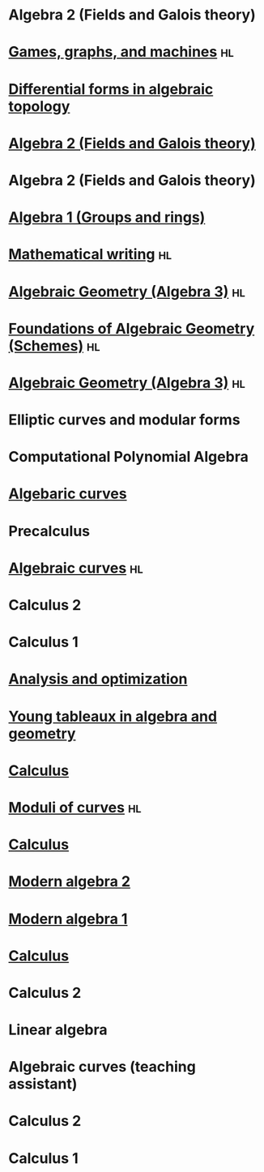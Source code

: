 * Algebra 2 (Fields and Galois theory)
:PROPERTIES:
:institute: Australian National University
:year:     2025
:END:

* [[file:teaching/2024_games_graphs_and_machines/][Games, graphs, and machines]] :hl:
:PROPERTIES:
:institute: Australian National University
:year:     2024
:END:

* [[file:teaching/2024_differential_forms_in_algebraic_topology/][Differential forms in algebraic topology]] 
:PROPERTIES:
:institute: Australian National University
:year:     2024
:comment: Reading course based on R. Bott and L. Tu's book
:END:

* [[file:teaching/2024_algebra2/][Algebra 2 (Fields and Galois theory)]]
:properties:
:institute: Australian National University
:year:     2024
:end:

* Algebra 2 (Fields and Galois theory)
:properties:
:institute: Australian National University
:year:     2023
:end:

* [[file:teaching/2023_algebra2/][Algebra 1 (Groups and rings)]]                                                             
:properties:
:institute: Australian National University
:year:     2022
:ID:       758f10f4-87b2-4f06-bf29-4ff996b8ad98
:end:

* [[file:teaching/2022_mathematical_writing/][Mathematical writing]]                                            :hl:
:properties:
:institute: Australian National University
:year:     2022
:end:

* [[file:teaching/2021_algebraic_geometry/][Algebraic Geometry (Algebra 3)]]                                         :hl:
:properties:
:institute: Australian National University
:year:     2021
:end:

* [[file:teaching/2020_schemes/][Foundations of Algebraic Geometry (Schemes)]]                            :hl:
:properties:
:institute: Australian National University
:year:     2020
:end:

* [[file:teaching/2019_algebraic_geometry/][Algebraic Geometry (Algebra 3)]]                                         :hl:
:properties:
:institute: Australian National University
:year:     2019
:end:

* Elliptic curves and modular forms
:properties:
:institute: Australian National University
:year:     2018
:comment: Reading course based on N. Koblitz's book
:end:

* Computational Polynomial Algebra
:properties:
:institute: Australian National University
:year:     2018
:comment: with Markus Hegland
:end:

* [[file:teaching/2018_algebraic_curves/][Algebaric curves]] 
:properties:
:institute: Australian National University
:year:     2018
:comment: Reading course based on R. Miranda's book
:end:

* Precalculus
:properties:
:institute: University of Georgia
:year:     2017
:end:

* [[file:teaching/2017_algebraic_curves/][Algebraic curves]]                                                       :hl:
:properties:
:institute: University of Georgia
:year:     2017
:end:

* Calculus 2
:properties:
:institute: University of Georgia
:year:     2017
:end:

* Calculus 1
:properties:
:institute: University of Georgia
:year:     2016
:end:

* [[file:teaching/ao/][Analysis and optimization]]                       
:properties:
:institute: Columbia University
:year:     2016
:link:     [[file:teaching/ao/]]
:end:

* [[file:teaching/seminar15/][Young tableaux in algebra and geometry]]          
:properties:
:institute: Columbia University
:year:     2015
:link:     [[file:teaching/seminar15/]]
:end:

* [[file:teaching/calc1/][Calculus]]                                                               
:properties:
:institute: Columbia University
:year:     2015
:link:     [[file:teaching/calc1/]]
:end:

* [[file:teaching/moduli/][Moduli of curves]]                                                       :hl:
:properties:
:institute: Columbia University
:year:     2014
:link:     [[file:teaching/moduli/]]
:end:

* [[file:teaching/calc1sp14/][Calculus]]
:properties:
:institute: Columbia University
:link:     [[file:teaching/calc1sp14/]]
:year:     2014
:end:

* [[file:teaching/algebra2/][Modern algebra 2]]                                                       
:properties:
:institute: Columbia University
:link:     [[file:teaching/algebra2/]]
:year:     2014
:end:

* [[file:teaching/algebra1/][Modern algebra 1]]                                                       
:properties:
:institute: Columbia University
:link:     [[file:teaching/algebra1/]]
:year:     2013
:end:

* [[file:teaching/calc3sp13/][Calculus]]
:properties:
:institute: Columbia University
:link:     [[file:teaching/calc3sp13/]]
:year:     2013
:end:

* Calculus 2
:properties:
:institute: Columbia University
:year:     2012
:end:

* Linear algebra
:properties:
:institute: Harvard University
:year:     2012
:end:

* Algebraic curves (teaching assistant)
:properties:
:institute: Harvard University
:year:     2011
:end:

* Calculus 2
:properties:
:institute: Harvard University
:year:     2010
:end:

* Calculus 1
:properties:
:institute: Harvard University
:year:     2009
:end:
